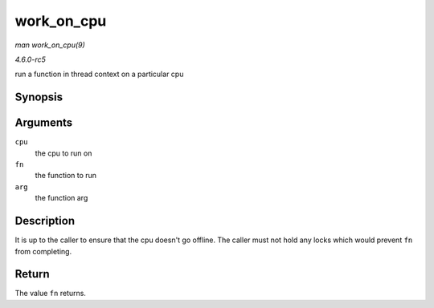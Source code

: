 .. -*- coding: utf-8; mode: rst -*-

.. _API-work-on-cpu:

===========
work_on_cpu
===========

*man work_on_cpu(9)*

*4.6.0-rc5*

run a function in thread context on a particular cpu


Synopsis
========

.. c:function:: long work_on_cpu( int cpu, long (*fn) void *, void * arg )

Arguments
=========

``cpu``
    the cpu to run on

``fn``
    the function to run

``arg``
    the function arg


Description
===========

It is up to the caller to ensure that the cpu doesn't go offline. The
caller must not hold any locks which would prevent ``fn`` from
completing.


Return
======

The value ``fn`` returns.


.. ------------------------------------------------------------------------------
.. This file was automatically converted from DocBook-XML with the dbxml
.. library (https://github.com/return42/sphkerneldoc). The origin XML comes
.. from the linux kernel, refer to:
..
.. * https://github.com/torvalds/linux/tree/master/Documentation/DocBook
.. ------------------------------------------------------------------------------
